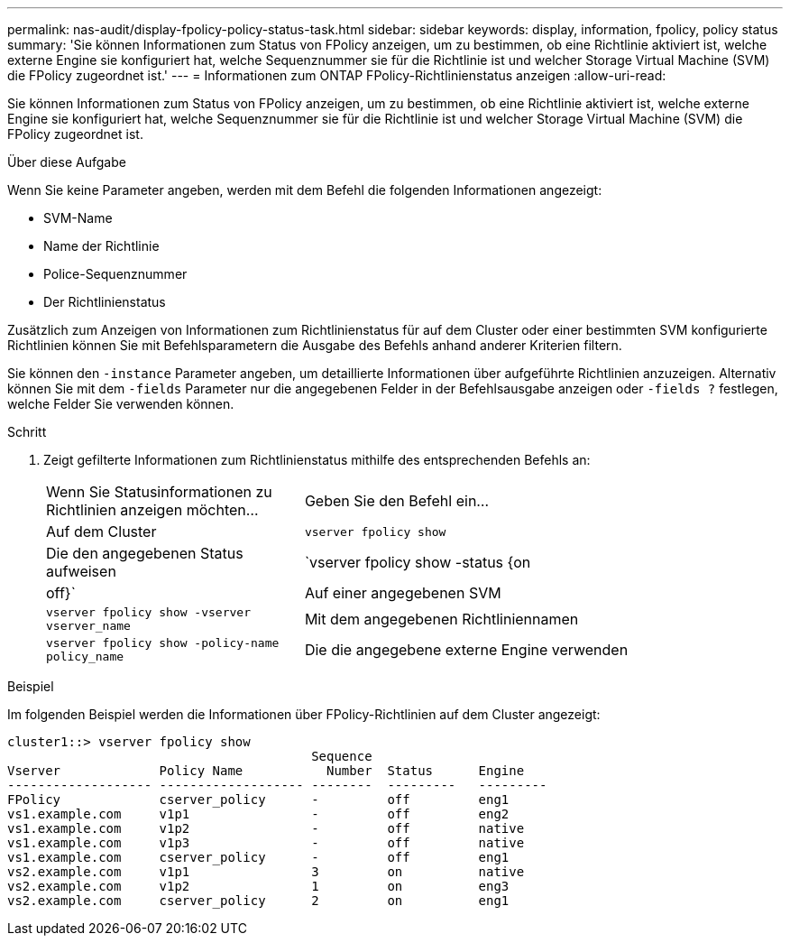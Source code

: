 ---
permalink: nas-audit/display-fpolicy-policy-status-task.html 
sidebar: sidebar 
keywords: display, information, fpolicy, policy status 
summary: 'Sie können Informationen zum Status von FPolicy anzeigen, um zu bestimmen, ob eine Richtlinie aktiviert ist, welche externe Engine sie konfiguriert hat, welche Sequenznummer sie für die Richtlinie ist und welcher Storage Virtual Machine (SVM) die FPolicy zugeordnet ist.' 
---
= Informationen zum ONTAP FPolicy-Richtlinienstatus anzeigen
:allow-uri-read: 


[role="lead"]
Sie können Informationen zum Status von FPolicy anzeigen, um zu bestimmen, ob eine Richtlinie aktiviert ist, welche externe Engine sie konfiguriert hat, welche Sequenznummer sie für die Richtlinie ist und welcher Storage Virtual Machine (SVM) die FPolicy zugeordnet ist.

.Über diese Aufgabe
Wenn Sie keine Parameter angeben, werden mit dem Befehl die folgenden Informationen angezeigt:

* SVM-Name
* Name der Richtlinie
* Police-Sequenznummer
* Der Richtlinienstatus


Zusätzlich zum Anzeigen von Informationen zum Richtlinienstatus für auf dem Cluster oder einer bestimmten SVM konfigurierte Richtlinien können Sie mit Befehlsparametern die Ausgabe des Befehls anhand anderer Kriterien filtern.

Sie können den `-instance` Parameter angeben, um detaillierte Informationen über aufgeführte Richtlinien anzuzeigen. Alternativ können Sie mit dem `-fields` Parameter nur die angegebenen Felder in der Befehlsausgabe anzeigen oder `-fields ?` festlegen, welche Felder Sie verwenden können.

.Schritt
. Zeigt gefilterte Informationen zum Richtlinienstatus mithilfe des entsprechenden Befehls an:
+
[cols="35,65"]
|===


| Wenn Sie Statusinformationen zu Richtlinien anzeigen möchten... | Geben Sie den Befehl ein... 


 a| 
Auf dem Cluster
 a| 
`vserver fpolicy show`



 a| 
Die den angegebenen Status aufweisen
 a| 
`vserver fpolicy show -status {on|off}`



 a| 
Auf einer angegebenen SVM
 a| 
`vserver fpolicy show -vserver vserver_name`



 a| 
Mit dem angegebenen Richtliniennamen
 a| 
`vserver fpolicy show -policy-name policy_name`



 a| 
Die die angegebene externe Engine verwenden
 a| 
`vserver fpolicy show -engine engine_name`

|===


.Beispiel
Im folgenden Beispiel werden die Informationen über FPolicy-Richtlinien auf dem Cluster angezeigt:

[listing]
----

cluster1::> vserver fpolicy show
                                        Sequence
Vserver             Policy Name           Number  Status      Engine
------------------- ------------------- --------  ---------   ---------
FPolicy             cserver_policy      -         off         eng1
vs1.example.com     v1p1                -         off         eng2
vs1.example.com     v1p2                -         off         native
vs1.example.com     v1p3                -         off         native
vs1.example.com     cserver_policy      -         off         eng1
vs2.example.com     v1p1                3         on          native
vs2.example.com     v1p2                1         on          eng3
vs2.example.com     cserver_policy      2         on          eng1
----